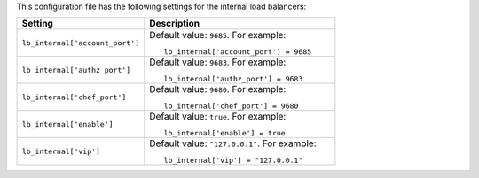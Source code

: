 .. The contents of this file may be included in multiple topics.
.. This file should not be changed in a way that hinders its ability to appear in multiple documentation sets.


This configuration file has the following settings for the internal load balancers:

.. list-table::
   :widths: 200 300
   :header-rows: 1

   * - Setting
     - Description
   * - ``lb_internal['account_port']``
     - Default value: ``9685``. For example:
       ::

          lb_internal['account_port'] = 9685

   * - ``lb_internal['authz_port']``
     - Default value: ``9683``. For example:
       ::

          lb_internal['authz_port'] = 9683

   * - ``lb_internal['chef_port']``
     - Default value: ``9680``. For example:
       ::

          lb_internal['chef_port'] = 9680

   * - ``lb_internal['enable']``
     - Default value: ``true``. For example:
       ::

          lb_internal['enable'] = true

   * - ``lb_internal['vip']``
     - Default value: ``"127.0.0.1"``. For example:
       ::

          lb_internal['vip'] = "127.0.0.1"

